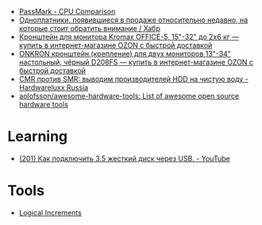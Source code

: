 :PROPERTIES:
:ID:       9d114241-3648-4d02-8bce-c6b15f1d69c3
:END:
- [[https://www.cpubenchmark.net/singleCompare.php][PassMark - CPU Comparison]]
- [[https://habr.com/ru/company/selectel/blog/582724/][Одноплатники, появившиеся в продаже относительно недавно, на которые стоит обратить внимание / Хабр]]
- [[https://www.ozon.ru/product/kronshteyn-dlya-dvuh-monitorov-kromax-office-5-15-32-do-2h6-kg-173448719/?asb=6LyvaHimmuVC2laloo68nj3SgR3eOVF8KfkXRlurXm8%253D&asb2=uM4iPieZqXMF5Y6f3fjBPhRPbqVZX8AvzU2MjcjCC8sc8bIdvS2NPSyD5oXqGiE2eVhUJim1sUDhDQiom7PaBw&sh=rKMuOdwy][Кронштейн для монитора Kromax OFFICE-5, 15"-32" до 2х6 кг — купить в интернет-магазине OZON с быстрой доставкой]]
- [[https://www.ozon.ru/product/onkron-kronshteyn-dlya-dvuh-monitorov-10-32-nastolnyy-chernyy-d208fs-168445165/?_bctx=CAQQoQI&asb2=S1BwRhm9Xj35VvLwWOiCv67Ti3BOIonz-EnEEnbujJIerHgXhnn9wPVtTESeILOfwIRc9M8aSYM2iNWJODJ8Iw&hs=1&miniapp=seller_289&sh=rlSpvzKG][ONKRON кронштейн (крепление) для двух мониторов 13"-34" настольный, чёрный D208FS — купить в интернет-магазине OZON с быстрой доставкой]]
- [[https://www.hardwareluxx.ru/index.php/artikel/hardware/storage/49812-cmr-protiv-smr-vyvodim-proizvoditelej-hdd-na-chistuyu-vodu.html][CMR против SMR: выводим производителей HDD на чистую воду - Hardwareluxx Russia]]
- [[https://github.com/aolofsson/awesome-hardware-tools][aolofsson/awesome-hardware-tools: List of awesome open source hardware tools]]

* Learning
- [[https://www.youtube.com/watch?v=EIXPQXz6CU8][(201) Как подключить 3.5 жесткий диск через USB. - YouTube]]

* Tools
- [[https://www.logicalincrements.com/][Logical Increments]]
